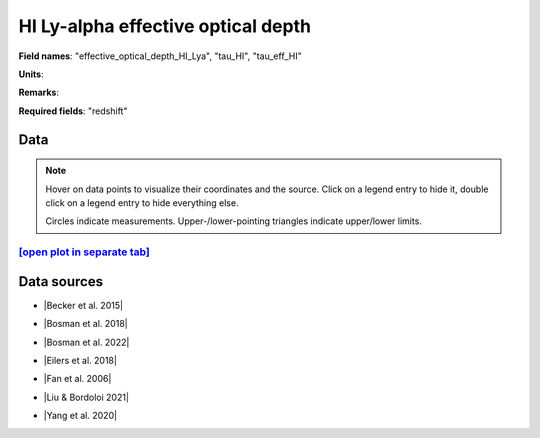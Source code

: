 .. _effective_optical_depth_HI_Lya:

HI Ly-alpha effective optical depth
===================================

**Field names**: 
"effective_optical_depth_HI_Lya", "tau_HI", "tau_eff_HI"

**Units**: 


**Remarks**: 


**Required fields**: 
"redshift"


    
Data
^^^^

.. note::
    Hover on data points to visualize their coordinates and the source. Click on a legend entry to hide it, double
    click on a legend entry to hide everything else. 

    Circles indicate measurements. Upper-/lower-pointing triangles indicate upper/lower limits.

.. raw:: html
    :file: ../plots/plots/effective_optical_depth_HI_Lya.html


`[open plot in separate tab]`_
------------------------------

.. _[open plot in separate tab]: ../plots/effective_optical_depth_HI_Lya.html

Data sources
^^^^^^^^^^^^

* |Becker et al. 2015|

.. |Becker et al. 2015| raw:: html

   <a href="https://academic.oup.com/mnras/article/447/4/3402/1748740" target="_blank">Becker et al. 2015</a>

* |Bosman et al. 2018|

.. |Bosman et al. 2018| raw:: html

   <a href="https://ui.adsabs.harvard.edu/abs/2018MNRAS.479.1055B/abstract" target="_blank">Bosman et al. 2018</a>

* |Bosman et al. 2022|

.. |Bosman et al. 2022| raw:: html

   <a href="https://ui.adsabs.harvard.edu/abs/2022MNRAS.514...55B/abstract" target="_blank">Bosman et al. 2022</a>

* |Eilers et al. 2018|

.. |Eilers et al. 2018| raw:: html

   <a href="https://ui.adsabs.harvard.edu/abs/2018ApJ...864...53E/abstract" target="_blank">Eilers et al. 2018</a>

* |Fan et al. 2006|

.. |Fan et al. 2006| raw:: html

   <a href="https://iopscience.iop.org/article/10.1086/504836" target="_blank">Fan et al. 2006</a>

* |Liu & Bordoloi 2021|

.. |Liu & Bordoloi 2021| raw:: html

   <a href="https://ui.adsabs.harvard.edu/abs/2021MNRAS.502.3510L/abstract" target="_blank">Liu & Bordoloi 2021</a>

* |Yang et al. 2020|

.. |Yang et al. 2020| raw:: html

   <a href="https://ui.adsabs.harvard.edu/abs/2020ApJ...904...26Y/abstract" target="_blank">Yang et al. 2020</a>


